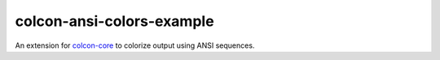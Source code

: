 colcon-ansi-colors-example
==========================

An extension for `colcon-core <https://github.com/colcon/colcon-core>`_ to colorize output using ANSI sequences.
